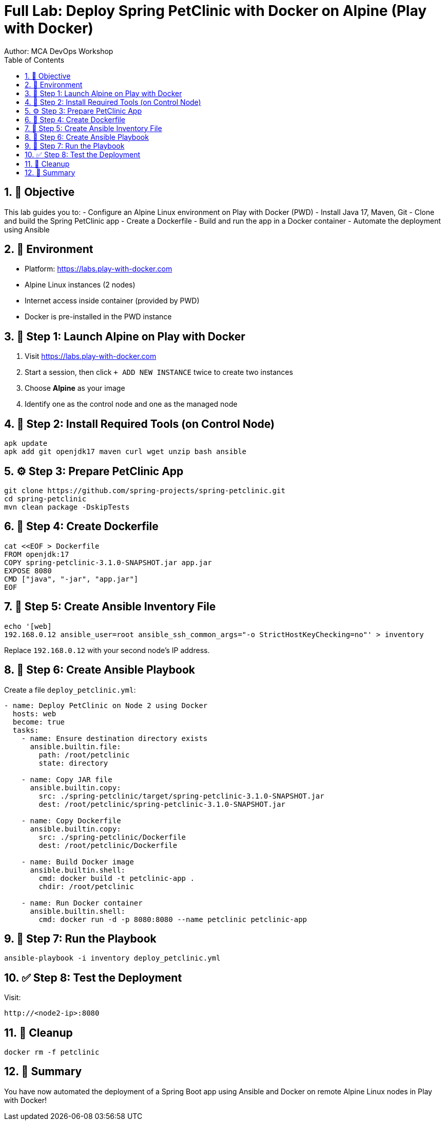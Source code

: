 = Full Lab: Deploy Spring PetClinic with Docker on Alpine (Play with Docker)
Author: MCA DevOps Workshop
:toc:
:icons: font
:source-highlighter: pygments
:sectnums:

== 🎯 Objective

This lab guides you to:
- Configure an Alpine Linux environment on Play with Docker (PWD)
- Install Java 17, Maven, Git
- Clone and build the Spring PetClinic app
- Create a Dockerfile
- Build and run the app in a Docker container
- Automate the deployment using Ansible

== 🧪 Environment

- Platform: https://labs.play-with-docker.com
- Alpine Linux instances (2 nodes)
- Internet access inside container (provided by PWD)
- Docker is pre-installed in the PWD instance

== 🐧 Step 1: Launch Alpine on Play with Docker

. Visit https://labs.play-with-docker.com
. Start a session, then click `+ ADD NEW INSTANCE` twice to create two instances
. Choose *Alpine* as your image
. Identify one as the control node and one as the managed node

== 🔧 Step 2: Install Required Tools (on Control Node)

[source,bash]
----
apk update
apk add git openjdk17 maven curl wget unzip bash ansible
----

== ⚙️ Step 3: Prepare PetClinic App

[source,bash]
----
git clone https://github.com/spring-projects/spring-petclinic.git
cd spring-petclinic
mvn clean package -DskipTests
----

== 📂 Step 4: Create Dockerfile

[source,bash]
----
cat <<EOF > Dockerfile
FROM openjdk:17
COPY spring-petclinic-3.1.0-SNAPSHOT.jar app.jar
EXPOSE 8080
CMD ["java", "-jar", "app.jar"]
EOF
----

== 🤖 Step 5: Create Ansible Inventory File

[source,bash]
----
echo '[web]
192.168.0.12 ansible_user=root ansible_ssh_common_args="-o StrictHostKeyChecking=no"' > inventory
----

Replace `192.168.0.12` with your second node’s IP address.

== 📜 Step 6: Create Ansible Playbook

Create a file `deploy_petclinic.yml`:

[source,yaml]
----
- name: Deploy PetClinic on Node 2 using Docker
  hosts: web
  become: true
  tasks:
    - name: Ensure destination directory exists
      ansible.builtin.file:
        path: /root/petclinic
        state: directory

    - name: Copy JAR file
      ansible.builtin.copy:
        src: ./spring-petclinic/target/spring-petclinic-3.1.0-SNAPSHOT.jar
        dest: /root/petclinic/spring-petclinic-3.1.0-SNAPSHOT.jar

    - name: Copy Dockerfile
      ansible.builtin.copy:
        src: ./spring-petclinic/Dockerfile
        dest: /root/petclinic/Dockerfile

    - name: Build Docker image
      ansible.builtin.shell:
        cmd: docker build -t petclinic-app .
        chdir: /root/petclinic

    - name: Run Docker container
      ansible.builtin.shell:
        cmd: docker run -d -p 8080:8080 --name petclinic petclinic-app
----

== 🚀 Step 7: Run the Playbook

[source,bash]
----
ansible-playbook -i inventory deploy_petclinic.yml
----

== ✅ Step 8: Test the Deployment

Visit:
[source]
----
http://<node2-ip>:8080
----

== 🧼 Cleanup

[source,bash]
----
docker rm -f petclinic
----

== 📌 Summary

You have now automated the deployment of a Spring Boot app using Ansible and Docker on remote Alpine Linux nodes in Play with Docker!
